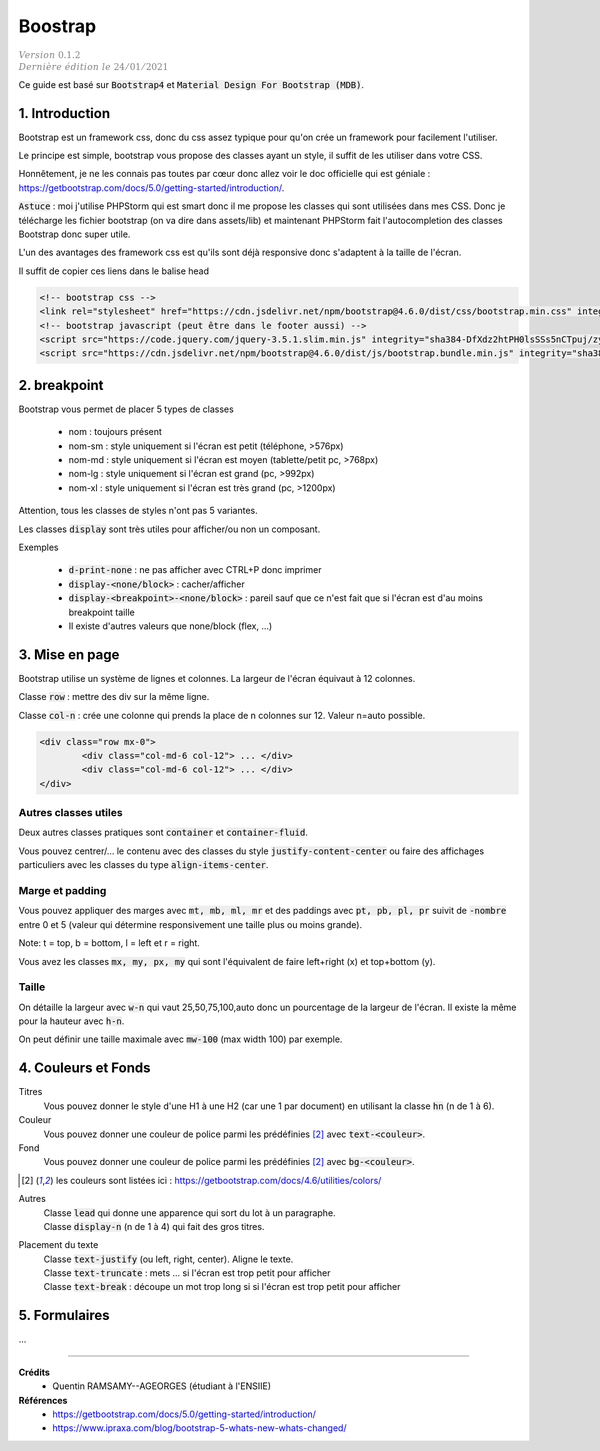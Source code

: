 .. _mdb:

================================
Boostrap
================================

| :math:`\color{grey}{Version \ 0.1.2}`
| :math:`\color{grey}{Dernière \ édition \ le \ 24/01/2021}`

Ce guide est basé sur :code:`Bootstrap4` et :code:`Material Design For Bootstrap (MDB)`.

1. Introduction
===================================

Bootstrap est un framework css, donc du css assez typique pour qu'on crée
un framework pour facilement l'utiliser.

Le principe est simple, bootstrap vous propose des classes ayant un style,
il suffit de les utiliser dans votre CSS.

Honnêtement, je ne les connais pas toutes par cœur donc allez voir le doc officielle
qui est géniale : https://getbootstrap.com/docs/5.0/getting-started/introduction/.

:code:`Astuce` : moi j'utilise PHPStorm qui est smart donc il me propose les classes
qui sont utilisées dans mes CSS. Donc je télécharge les fichier bootstrap (on va dire
dans assets/lib) et maintenant PHPStorm fait l'autocompletion des classes Bootstrap
donc super utile.

L'un des avantages des framework css est qu'ils sont déjà responsive donc s'adaptent à la taille de l'écran.

Il suffit de copier ces liens dans le balise head

.. code:: html

	<!-- bootstrap css -->
	<link rel="stylesheet" href="https://cdn.jsdelivr.net/npm/bootstrap@4.6.0/dist/css/bootstrap.min.css" integrity="sha384-B0vP5xmATw1+K9KRQjQERJvTumQW0nPEzvF6L/Z6nronJ3oUOFUFpCjEUQouq2+l" crossorigin="anonymous">
	<!-- bootstrap javascript (peut être dans le footer aussi) -->
	<script src="https://code.jquery.com/jquery-3.5.1.slim.min.js" integrity="sha384-DfXdz2htPH0lsSSs5nCTpuj/zy4C+OGpamoFVy38MVBnE+IbbVYUew+OrCXaRkfj" crossorigin="anonymous"></script>
	<script src="https://cdn.jsdelivr.net/npm/bootstrap@4.6.0/dist/js/bootstrap.bundle.min.js" integrity="sha384-Piv4xVNRyMGpqkS2by6br4gNJ7DXjqk09RmUpJ8jgGtD7zP9yug3goQfGII0yAns" crossorigin="anonymous"></script>

2. breakpoint
=====================

Bootstrap vous permet de placer 5 types de classes

	* nom : toujours présent
	* nom-sm : style uniquement si l'écran est petit (téléphone, >576px)
	* nom-md : style uniquement si l'écran est moyen (tablette/petit pc, >768px)
	* nom-lg : style uniquement si l'écran est grand (pc, >992px)
	* nom-xl : style uniquement si l'écran est très grand (pc, >1200px)

Attention, tous les classes de styles n'ont pas 5 variantes.

Les classes :code:`display` sont très utiles pour afficher/ou non un composant.

Exemples

	* :code:`d-print-none` : ne pas afficher avec CTRL+P donc imprimer
	* :code:`display-<none/block>` : cacher/afficher
	* :code:`display-<breakpoint>-<none/block>` : pareil sauf que ce n'est fait que si l'écran est d'au moins breakpoint taille
	* Il existe d'autres valeurs que none/block (flex, ...)

3. Mise en page
==========================

Bootstrap utilise un système de lignes et colonnes. La largeur de l'écran équivaut
à 12 colonnes.

Classe :code:`row` : mettre des div sur la même ligne.

Classe :code:`col-n` : crée une colonne qui prends la place de n colonnes sur 12. Valeur n=auto possible.

.. code:: html

	<div class="row mx-0">
		<div class="col-md-6 col-12"> ... </div>
		<div class="col-md-6 col-12"> ... </div>
	</div>

Autres classes utiles
----------------------

Deux autres classes pratiques sont :code:`container`
et :code:`container-fluid`.

Vous pouvez centrer/... le contenu avec des classes du style :code:`justify-content-center`
ou faire des affichages particuliers avec les classes du type :code:`align-items-center`.

Marge et padding
-------------------------

Vous pouvez appliquer des marges avec :code:`mt, mb, ml, mr`
et des paddings avec :code:`pt, pb, pl, pr` suivit de :code:`-nombre` entre
0 et 5 (valeur qui détermine responsivement une taille plus ou moins grande).

Note: t = top, b = bottom, l = left et r = right.

Vous avez les classes :code:`mx, my, px, my` qui sont l'équivalent de
faire left+right (x) et top+bottom (y).

Taille
-------

On détaille la largeur avec :code:`w-n` qui vaut 25,50,75,100,auto donc un pourcentage de la largeur
de l'écran. Il existe la même pour la hauteur avec :code:`h-n`.

On peut définir une taille maximale avec :code:`mw-100` (max width 100) par exemple.

4. Couleurs et Fonds
==========================

Titres
	Vous pouvez donner le style d'une H1 à une H2 (car une 1 par document) en utilisant
	la classe :code:`hn` (n de 1 à 6).

Couleur
	Vous pouvez donner une couleur de police parmi les prédéfinies [#1]_ avec :code:`text-<couleur>`.

Fond
	Vous pouvez donner une couleur de police parmi les prédéfinies [#1]_ avec :code:`bg-<couleur>`.

.. [#1] les couleurs sont listées ici : https://getbootstrap.com/docs/4.6/utilities/colors/

Autres
	| Classe :code:`lead` qui donne une apparence qui sort du lot à un paragraphe.
	| Classe :code:`display-n` (n de 1 à 4) qui fait des gros titres.

Placement du texte
	| Classe :code:`text-justify` (ou left, right, center). Aligne le texte.
	| Classe :code:`text-truncate` : mets ... si l'écran est trop petit pour afficher
	| Classe :code:`text-break` : découpe un mot trop long si si l'écran est trop petit pour afficher

5. Formulaires
======================

...

-----

**Crédits**
	* Quentin RAMSAMY--AGEORGES (étudiant à l'ENSIIE)

**Références**
	* https://getbootstrap.com/docs/5.0/getting-started/introduction/
	* https://www.ipraxa.com/blog/bootstrap-5-whats-new-whats-changed/